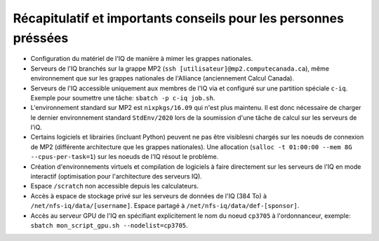 .. _Recap_personnes_pressees:

Récapitulatif et importants conseils pour les personnes préssées
----------------------------------------------------------------

* Configuration du matériel de l'IQ de manière à mimer les grappes nationales.

* Serveurs de l'IQ branchés sur la grappe MP2 (``ssh [utilisateur]@mp2.computecanada.ca``), même environnement que sur les grappes nationales de l'Alliance (anciennement Calcul Canada).

* Serveurs de l'IQ accessible uniquement aux membres de l'IQ via et configuré sur une partition spéciale ``c-iq``. Exemple pour soumettre une tâche: ``sbatch -p c-iq job.sh``.

* L'environnement standard sur MP2 est ``nixpkgs/16.09`` qui n'est plus maintenu. Il est donc nécessaire de charger le dernier environnement standard ``StdEnv/2020`` lors de la soumission d'une tâche de calcul sur les serveurs de l'iQ.

* Certains logiciels et librairies (incluant Python) peuvent ne pas être visiblesni chargés sur les noeuds de connexion de MP2 (différente architecture que les grappes nationales). Une allocation (``salloc -t 01:00:00 --mem 8G --cpus-per-task=1``) sur les noeuds de l'IQ résout le problème.

* Création d'environnements virtuels et compilation de logiciels à faire directement sur les serveurs de l'IQ en mode interactif (optimisation pour l'architecture des serveurs IQ).

* Espace ``/scratch`` non accessible depuis les calculateurs.

* Accès à espace de stockage privé sur les serveurs de données de l'IQ (384 To) à ``/net/nfs-iq/data/[username]``. Espace partagé à ``/net/nfs-iq/data/def-[sponsor]``.

* Accès au serveur GPU de l'IQ en spécifiant explicitement le nom du noeud ``cp3705`` à l'ordonnanceur, exemple: ``sbatch mon_script_gpu.sh --nodelist=cp3705``.
